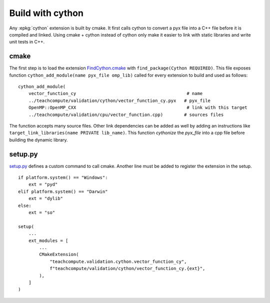 Build with cython
=================

Any :epkg:`cython` extension is built by cmake.
It first calls cython to convert a pyx file into a C++ file
before it is compiled and linked. Using cmake + cython
instead of cython only make it easier to link with static
libraries and write unit tests in C++.

cmake
+++++

The first step is to load the extension `FindCython.cmake
<https://github.com/sdpython/teachcompute/blob/main/_cmake/externals/FindCython.cmake>`_
with ``find_package(Cython REQUIRED)``. This file exposes function
``cython_add_module(name pyx_file omp_lib)`` called for
every extension to build and used as follows:

::

    cython_add_module(
        vector_function_cy                                          # name
        ../teachcompute/validation/cython/vector_function_cy.pyx   # pyx_file
        OpenMP::OpenMP_CXX                                          # link with this target
        ../teachcompute/validation/cpu/vector_function.cpp)        # sources files

The function accepts many source files. Other link dependencies can be added as well
by adding an instructions like ``target_link_libraries(name PRIVATE lib_name)``.
This function *cythonize* the *pyx_file* into a cpp file before building
the dynamic library.

setup.py
++++++++

`setup.py <https://github.com/sdpython/teachcompute/blob/main/setup.py>`_
defines a custom command to call cmake. Another line must be added
to register the extension in the setup.

::

    if platform.system() == "Windows":
        ext = "pyd"
    elif platform.system() == "Darwin"
        ext = "dylib"
    else:
        ext = "so"

    setup(
        ...
        ext_modules = [
            ...
            CMakeExtension(
                "teachcompute.validation.cython.vector_function_cy",
                f"teachcompute/validation/cython/vector_function_cy.{ext}",
            ),
        ]
    )
